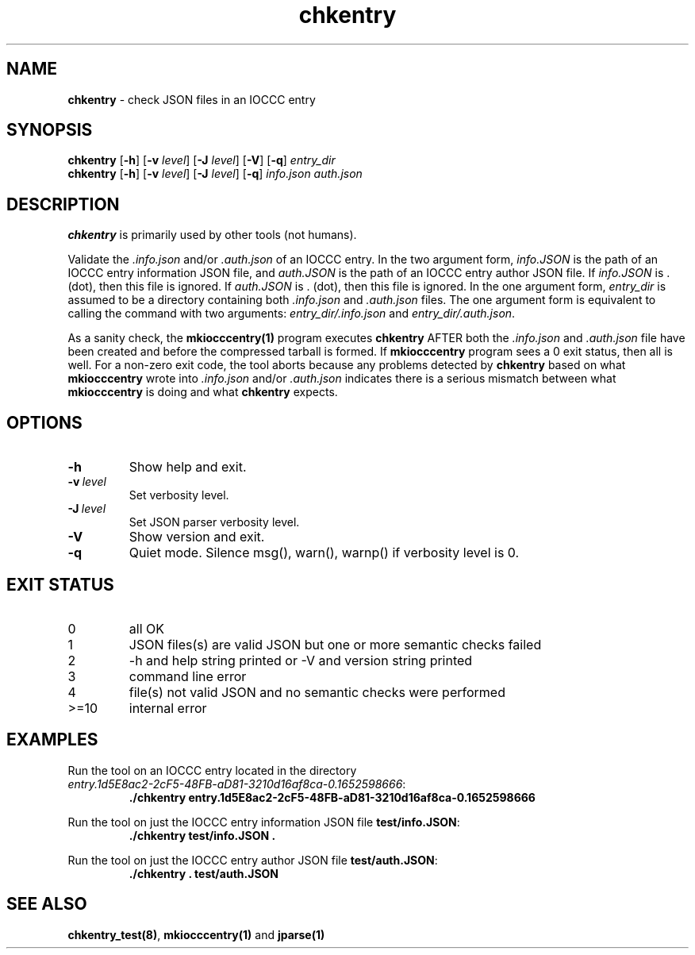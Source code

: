 .\" section 1 man page for chkentry
.\"
.\" This man page was first written by Cody Boone Ferguson for the IOCCC
.\" in 2022.
.\"
.\" Humour impairment is not virtue nor is it a vice, it's just plain
.\" wrong: almost as wrong as JSON spec mis-features and C++ obfuscation! :-)
.\"
.\" "Share and Enjoy!"
.\"     --  Sirius Cybernetics Corporation Complaints Division, JSON spec department. :-)
.\"
.TH chkentry 1 "25 January 2023" "chkentry" "IOCCC tools"
.SH NAME
.B chkentry
\- check JSON files in an IOCCC entry
.SH SYNOPSIS
.B chkentry
.RB [\| \-h \|]
.RB [\| \-v
.IR level \|]
.RB [\| \-J
.IR level \|]
.RB [\| \-V \|]
.RB [\| \-q \|]
.I entry_dir
.br
.B chkentry
.RB [\| \-h \|]
.RB [\| \-v
.IR level \|]
.RB [\| \-J
.IR level \|]
.RB [\| \-q \|]
.I info.json
.I auth.json
.SH DESCRIPTION
\fBchkentry\fP is primarily used by other tools (not humans).
.PP
Validate the \fI.info.json\fP and/or \fI.auth.json\fP of an IOCCC entry.
In the two argument form, \fIinfo.JSON\fP is the path of an IOCCC entry information JSON file,
and \fIauth.JSON\fP is the path of an IOCCC entry author JSON file.
If \fIinfo.JSON\fP is \fR.\fP (dot), then this file is ignored.
If \fIauth.JSON\fP is \fR.\fP (dot), then this file is ignored.
In the one argument form, \fIentry_dir\fP is assumed to be a directory containing both \fI.info.json\fP and \fI.auth.json\fP files.
The one argument form is equivalent to calling the command with two arguments: \fIentry_dir/.info.json\fP and \fIentry_dir/.auth.json\fP.
.PP
As a sanity check, the \fBmkiocccentry(1)\fP program executes \fBchkentry\fP AFTER both the \fI.info.json\fP and \fI.auth.json\fP file have been created and before the compressed tarball is formed.
If \fBmkiocccentry\fP program sees a 0 exit status, then all is well.
For a non\-zero exit code, the tool aborts because any problems detected by \fBchkentry\fP based on what \fBmkiocccentry\fP wrote into \fI.info.json\fP and/or \fI.auth.json\fP indicates there is a serious mismatch between what \fBmkiocccentry\fP is doing and what \fBchkentry\fP expects.
.PP
.SH OPTIONS
.TP
.B \-h
Show help and exit.
.TP
.BI \-v\  level
Set verbosity level.
.TP
.BI \-J\  level
Set JSON parser verbosity level.
.TP
.B \-V
Show version and exit.
.TP
.B \-q
Quiet mode.
Silence msg(), warn(), warnp() if verbosity level is 0.
.SH EXIT STATUS
.TP
0
all OK
.TQ
1
JSON files(s) are valid JSON but one or more semantic checks failed
.TQ
2
\-h and help string printed or \-V and version string printed
.TQ
3
command line error
.TQ
4
file(s) not valid JSON and no semantic checks were performed
.TQ
>=10
internal error
.SH EXAMPLES
.PP
.nf
Run the tool on an IOCCC entry located in the directory
\fIentry.1d5E8ac2\-2cF5\-48FB\-aD81\-3210d16af8ca\-0.1652598666\fP:
.RS
\fB
 ./chkentry entry.1d5E8ac2\-2cF5\-48FB\-aD81\-3210d16af8ca\-0.1652598666\fP
.RE
.fi
.PP
.nf
Run the tool on just the IOCCC entry information JSON file \fBtest/info.JSON\fP:
.RS
\fB
 ./chkentry test/info.JSON .\fP
.fi
.RE
.PP
.nf
Run the tool on just the IOCCC entry author JSON file \fBtest/auth.JSON\fP:
.RS
\fB
 ./chkentry . test/auth.JSON\fP
.RE
.fi
.SH SEE ALSO
.PP
\fBchkentry_test(8)\fP, \fBmkiocccentry(1)\fP and \fBjparse(1)\fP
